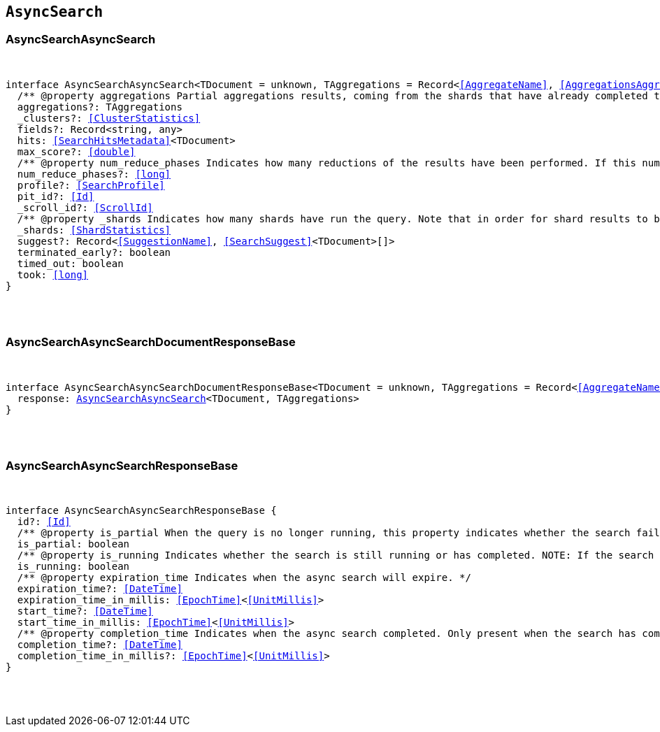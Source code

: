 [[reference-shared-types-async-search-types]]

== `AsyncSearch`

////////
===========================================================================================================================
||                                                                                                                       ||
||                                                                                                                       ||
||                                                                                                                       ||
||        ██████╗ ███████╗ █████╗ ██████╗ ███╗   ███╗███████╗                                                            ||
||        ██╔══██╗██╔════╝██╔══██╗██╔══██╗████╗ ████║██╔════╝                                                            ||
||        ██████╔╝█████╗  ███████║██║  ██║██╔████╔██║█████╗                                                              ||
||        ██╔══██╗██╔══╝  ██╔══██║██║  ██║██║╚██╔╝██║██╔══╝                                                              ||
||        ██║  ██║███████╗██║  ██║██████╔╝██║ ╚═╝ ██║███████╗                                                            ||
||        ╚═╝  ╚═╝╚══════╝╚═╝  ╚═╝╚═════╝ ╚═╝     ╚═╝╚══════╝                                                            ||
||                                                                                                                       ||
||                                                                                                                       ||
||    This file is autogenerated, DO NOT send pull requests that changes this file directly.                             ||
||    You should update the script that does the generation, which can be found in:                                      ||
||    https://github.com/elastic/elastic-client-generator-js                                                             ||
||                                                                                                                       ||
||    You can run the script with the following command:                                                                 ||
||       npm run elasticsearch -- --version <version>                                                                    ||
||                                                                                                                       ||
||                                                                                                                       ||
||                                                                                                                       ||
===========================================================================================================================
////////



[discrete]
[[AsyncSearchAsyncSearch]]
=== AsyncSearchAsyncSearch

[pass]
++++
<pre>
++++
interface AsyncSearchAsyncSearch<TDocument = unknown, TAggregations = Record<<<AggregateName>>, <<AggregationsAggregate>>>> {
  pass:[/**] @property aggregations Partial aggregations results, coming from the shards that have already completed the execution of the query. */
  aggregations?: TAggregations
  _clusters?: <<ClusterStatistics>>
  fields?: Record<string, any>
  hits: <<SearchHitsMetadata>><TDocument>
  max_score?: <<double>>
  pass:[/**] @property num_reduce_phases Indicates how many reductions of the results have been performed. If this number increases compared to the last retrieved results for a get asynch search request, you can expect additional results included in the search response. */
  num_reduce_phases?: <<long>>
  profile?: <<SearchProfile>>
  pit_id?: <<Id>>
  _scroll_id?: <<ScrollId>>
  pass:[/**] @property _shards Indicates how many shards have run the query. Note that in order for shard results to be included in the search response, they need to be reduced first. */
  _shards: <<ShardStatistics>>
  suggest?: Record<<<SuggestionName>>, <<SearchSuggest>><TDocument>[]>
  terminated_early?: boolean
  timed_out: boolean
  took: <<long>>
}
[pass]
++++
</pre>
++++

[discrete]
[[AsyncSearchAsyncSearchDocumentResponseBase]]
=== AsyncSearchAsyncSearchDocumentResponseBase

[pass]
++++
<pre>
++++
interface AsyncSearchAsyncSearchDocumentResponseBase<TDocument = unknown, TAggregations = Record<<<AggregateName>>, <<AggregationsAggregate>>>> extends <<AsyncSearchAsyncSearchResponseBase>> {
  response: <<AsyncSearchAsyncSearch>><TDocument, TAggregations>
}
[pass]
++++
</pre>
++++

[discrete]
[[AsyncSearchAsyncSearchResponseBase]]
=== AsyncSearchAsyncSearchResponseBase

[pass]
++++
<pre>
++++
interface AsyncSearchAsyncSearchResponseBase {
  id?: <<Id>>
  pass:[/**] @property is_partial When the query is no longer running, this property indicates whether the search failed or was successfully completed on all shards. While the query is running, `is_partial` is always set to `true`. */
  is_partial: boolean
  pass:[/**] @property is_running Indicates whether the search is still running or has completed. NOTE: If the search failed after some shards returned their results or the node that is coordinating the async search dies, results may be partial even though `is_running` is `false`. */
  is_running: boolean
  pass:[/**] @property expiration_time Indicates when the async search will expire. */
  expiration_time?: <<DateTime>>
  expiration_time_in_millis: <<EpochTime>><<<UnitMillis>>>
  start_time?: <<DateTime>>
  start_time_in_millis: <<EpochTime>><<<UnitMillis>>>
  pass:[/**] @property completion_time Indicates when the async search completed. Only present when the search has completed. */
  completion_time?: <<DateTime>>
  completion_time_in_millis?: <<EpochTime>><<<UnitMillis>>>
}
[pass]
++++
</pre>
++++
